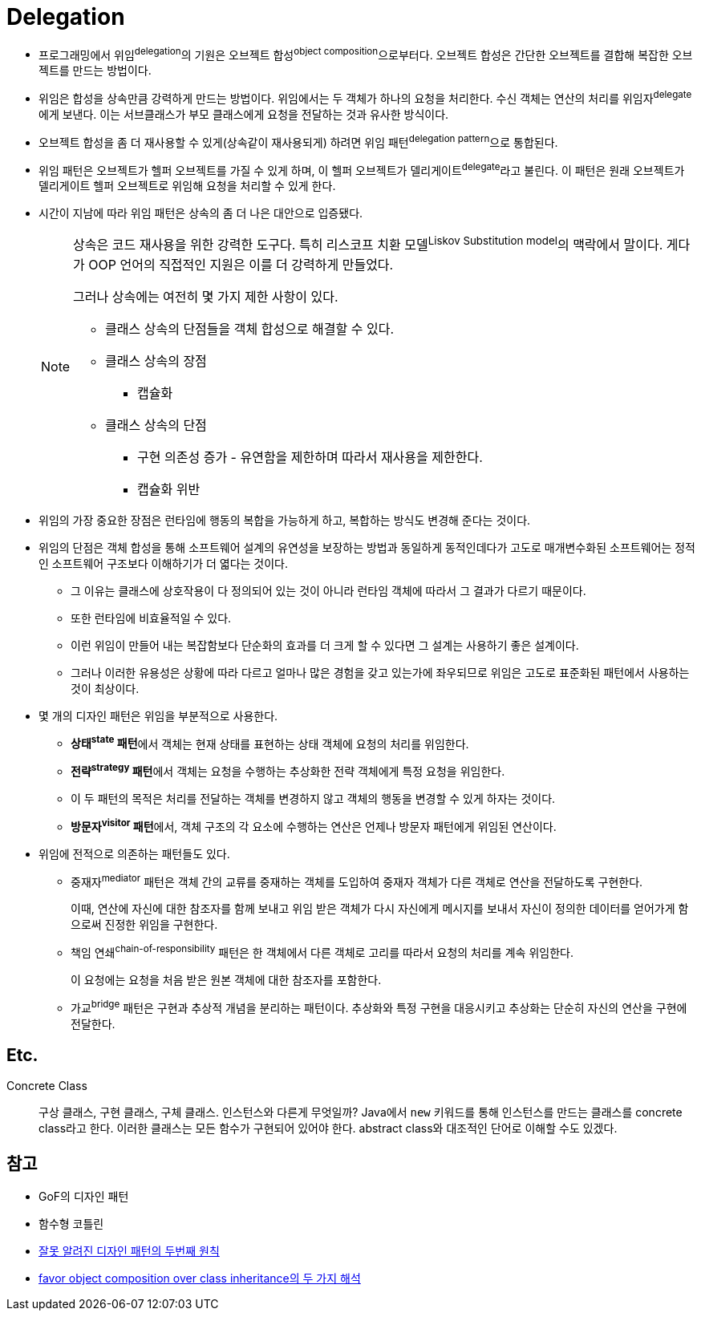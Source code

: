 = Delegation

:misconception_of_gof_dp: https://architecture101.blog/2009/02/18/misconception_of_gof_dp/

* 프로그래밍에서 위임^delegation^의 기원은 오브젝트 합성^object{sp}composition^으로부터다. 오브젝트 합성은 간단한 오브젝트를 결합해 복잡한 오브젝트를 만드는 방법이다.
* 위임은 합성을 상속만큼 강력하게 만드는 방법이다. 위임에서는 두 객체가 하나의 요청을 처리한다. 수신 객체는 연산의 처리를 위임자^delegate^에게 보낸다. 이는 서브클래스가 부모 클래스에게 요청을 전달하는 것과 유사한 방식이다.
* 오브젝트 합성을 좀 더 재사용할 수 있게(상속같이 재사용되게) 하려면 위임 패턴^delegation{sp}pattern^으로 통합된다.
* 위임 패턴은 오브젝트가 헬퍼 오브젝트를 가질 수 있게 하며, 이 헬퍼 오브젝트가 델리게이트^delegate^라고 불린다. 이 패턴은 원래 오브젝트가 델리게이트 헬퍼 오브젝트로 위임해 요청을 처리할 수 있게 한다.
* 시간이 지남에 따라 위임 패턴은 상속의 좀 더 나은 대안으로 입증됐다.
+
[NOTE]
====
상속은 코드 재사용을 위한 강력한 도구다. 특히 리스코프 치환 모델^Liskov{sp}Substitution{sp}model^의 맥락에서 말이다. 게다가 OOP 언어의 직접적인 지원은 이를 더 강력하게 만들었다.

그러나 상속에는 여전히 몇 가지 제한 사항이 있다. 

* 클래스 상속의 단점들을 객체 합성으로 해결할 수 있다.
* 클래스 상속의 장점
** 캡슐화
* 클래스 상속의 단점
** 구현 의존성 증가 - 유연함을 제한하며 따라서 재사용을 제한한다.
** 캡슐화 위반
====

* 위임의 가장 중요한 장점은 런타임에 행동의 복합을 가능하게 하고, 복합하는 방식도 변경해 준다는 것이다.
* 위임의 단점은 객체 합성을 통해 소프트웨어 설계의 유연성을 보장하는 방법과 동일하게 동적인데다가 고도로 매개변수화된 소프트웨어는 정적인 소프트웨어 구조보다 이해하기가 더 엷다는 것이다.
** 그 이유는 클래스에 상호작용이 다 정의되어 있는 것이 아니라 런타임 객체에 따라서 그 결과가 다르기 때문이다.
** 또한 런타임에 비효율적일 수 있다.
** 이런 위임이 만들어 내는 복잡함보다 단순화의 효과를 더 크게 할 수 있다면 그 설계는 사용하기 좋은 설계이다.
** 그러나 이러한 유용성은 상황에 따라 다르고 얼마나 많은 경험을 갖고 있는가에 좌우되므로 위임은 고도로 표준화된 패턴에서 사용하는 것이 최상이다.
* 몇 개의 디자인 패턴은 위임을 부분적으로 사용한다.
** **상태^state^ 패턴**에서 객체는 현재 상태를 표현하는 상태 객체에 요청의 처리를 위임한다.
** **전략^strategy^ 패턴**에서 객체는 요청을 수행하는 추상화한 전략 객체에게 특정 요청을 위임한다.
** 이 두 패턴의 목적은 처리를 전달하는 객체를 변경하지 않고 객체의 행동을 변경할 수 있게 하자는 것이다.
** **방문자^visitor^ 패턴**에서, 객체 구조의 각 요소에 수행하는 연산은 언제나 방문자 패턴에게 위임된 연산이다.
* 위임에 전적으로 의존하는 패턴들도 있다.
** 중재자^mediator^ 패턴은 객체 간의 교류를 중재하는 객체를 도입하여 중재자 객체가 다른 객체로 연산을 전달하도록 구현한다.
+
이때, 연산에 자신에 대한 참조자를 함께 보내고 위임 받은 객체가 다시 자신에게 메시지를 보내서 자신이 정의한 데이터를 얻어가게 함으로써 진정한 위임을 구현한다.
** 책임 연쇄^chain-of-responsibility^ 패턴은 한 객체에서 다른 객체로 고리를 따라서 요청의 처리를 계속 위임한다.
+
이 요청에는 요청을 처음 받은 원본 객체에 대한 참조자를 포함한다.
** 가교^bridge^ 패턴은 구현과 추상적 개념을 분리하는 패턴이다. 추상화와 특정 구현을 대응시키고 추상화는 단순히 자신의 연산을 구현에 전달한다.

== Etc.

Concrete Class::
구상 클래스, 구현 클래스, 구체 클래스. 인스턴스와 다른게 무엇일까? Java에서 `new` 키워드를 통해 인스턴스를 만드는 클래스를 concrete class라고 한다.
이러한 클래스는 모든 함수가 구현되어 있어야 한다. abstract class와 대조적인 단어로 이해할 수도 있겠다.

== 참고

* GoF의 디자인 패턴
* 함수형 코틀린
* {misconception_of_gof_dp}[잘못 알려진 디자인 패턴의 두번째 원칙]
* https://occamsrazr.net/tt/88[favor object composition over class inheritance의 두 가지 해석]
